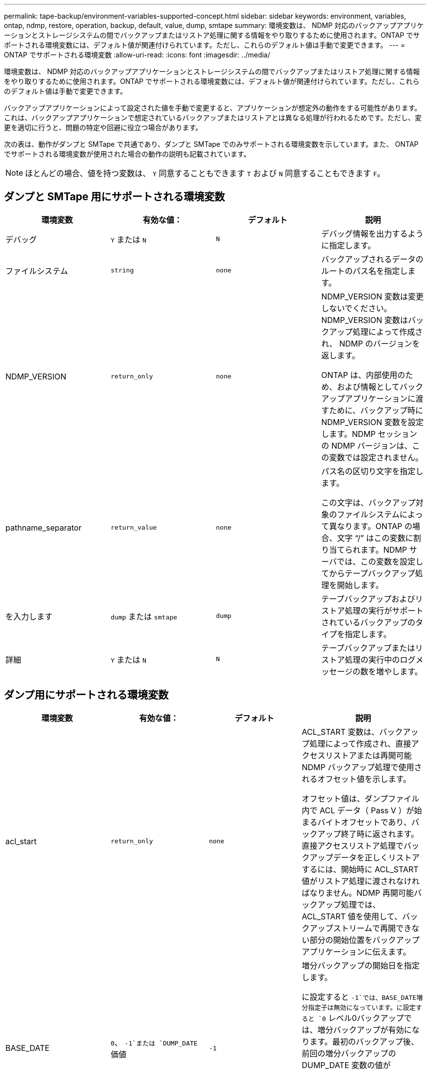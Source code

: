 ---
permalink: tape-backup/environment-variables-supported-concept.html 
sidebar: sidebar 
keywords: environment, variables, ontap, ndmp, restore, operation, backup, default, value, dump, smtape 
summary: 環境変数は、 NDMP 対応のバックアップアプリケーションとストレージシステムの間でバックアップまたはリストア処理に関する情報をやり取りするために使用されます。ONTAP でサポートされる環境変数には、デフォルト値が関連付けられています。ただし、これらのデフォルト値は手動で変更できます。 
---
= ONTAP でサポートされる環境変数
:allow-uri-read: 
:icons: font
:imagesdir: ../media/


[role="lead"]
環境変数は、 NDMP 対応のバックアップアプリケーションとストレージシステムの間でバックアップまたはリストア処理に関する情報をやり取りするために使用されます。ONTAP でサポートされる環境変数には、デフォルト値が関連付けられています。ただし、これらのデフォルト値は手動で変更できます。

バックアップアプリケーションによって設定された値を手動で変更すると、アプリケーションが想定外の動作をする可能性があります。これは、バックアップアプリケーションで想定されているバックアップまたはリストアとは異なる処理が行われるためです。ただし、変更を適切に行うと、問題の特定や回避に役立つ場合があります。

次の表は、動作がダンプと SMTape で共通であり、ダンプと SMTape でのみサポートされる環境変数を示しています。また、 ONTAP でサポートされる環境変数が使用された場合の動作の説明も記載されています。

[NOTE]
====
ほとんどの場合、値を持つ変数は、 `Y` 同意することもできます `T` および `N` 同意することもできます `F`。

====


== ダンプと SMTape 用にサポートされる環境変数

|===
| 環境変数 | 有効な値： | デフォルト | 説明 


 a| 
デバッグ
 a| 
`Y` または `N`
 a| 
`N`
 a| 
デバッグ情報を出力するように指定します。



 a| 
ファイルシステム
 a| 
`string`
 a| 
`none`
 a| 
バックアップされるデータのルートのパス名を指定します。



 a| 
NDMP_VERSION
 a| 
`return_only`
 a| 
`none`
 a| 
NDMP_VERSION 変数は変更しないでください。NDMP_VERSION 変数はバックアップ処理によって作成され、 NDMP のバージョンを返します。

ONTAP は、内部使用のため、および情報としてバックアップアプリケーションに渡すために、バックアップ時に NDMP_VERSION 変数を設定します。NDMP セッションの NDMP バージョンは、この変数では設定されません。



 a| 
pathname_separator
 a| 
`return_value`
 a| 
`none`
 a| 
パス名の区切り文字を指定します。

この文字は、バックアップ対象のファイルシステムによって異なります。ONTAP の場合、文字 "`/`" はこの変数に割り当てられます。NDMP サーバでは、この変数を設定してからテープバックアップ処理を開始します。



 a| 
を入力します
 a| 
`dump` または `smtape`
 a| 
`dump`
 a| 
テープバックアップおよびリストア処理の実行がサポートされているバックアップのタイプを指定します。



 a| 
詳細
 a| 
`Y` または `N`
 a| 
`N`
 a| 
テープバックアップまたはリストア処理の実行中のログメッセージの数を増やします。

|===


== ダンプ用にサポートされる環境変数

|===
| 環境変数 | 有効な値： | デフォルト | 説明 


 a| 
acl_start
 a| 
`return_only`
 a| 
`none`
 a| 
ACL_START 変数は、バックアップ処理によって作成され、直接アクセスリストアまたは再開可能 NDMP バックアップ処理で使用されるオフセット値を示します。

オフセット値は、ダンプファイル内で ACL データ（ Pass V ）が始まるバイトオフセットであり、バックアップ終了時に返されます。直接アクセスリストア処理でバックアップデータを正しくリストアするには、開始時に ACL_START 値がリストア処理に渡されなければなりません。NDMP 再開可能バックアップ処理では、 ACL_START 値を使用して、バックアップストリームで再開できない部分の開始位置をバックアップアプリケーションに伝えます。



 a| 
BASE_DATE
 a| 
`0`、 `-1`または `DUMP_DATE` 価値
 a| 
`-1`
 a| 
増分バックアップの開始日を指定します。

に設定すると `-1`では、BASE_DATE増分指定子は無効になっています。に設定すると `0` レベル0バックアップでは、増分バックアップが有効になります。最初のバックアップ後、前回の増分バックアップの DUMP_DATE 変数の値が BASE_DATE 変数に代入されます。

これらの変数は、 LEVEL または UPDATE に基づく増分バックアップに代わるものです。



 a| 
直接
 a| 
`Y` または `N`
 a| 
`N`
 a| 
リストアの際に、テープ全体をスキャンするのではなく、ファイルデータがある場所まで直接早送りするように指定します。

直接アクセスリカバリを使用するには、バックアップアプリケーションが位置情報を提供する必要があります。この変数がに設定されている場合 `Y`では、バックアップアプリケーションによって、ファイルまたはディレクトリの名前と位置情報が指定されます。



 a| 
dmp_name
 a| 
`string`
 a| 
`none`
 a| 
複数サブツリーバックアップの名前を指定します。

この変数は、複数サブツリーバックアップに必須です。



 a| 
DUMP_DATE
 a| 
`return_value`
 a| 
`none`
 a| 
この変数を直接変更することはありません。BASE_DATE変数が以外の値に設定された場合にバックアップによって作成されます `-1`。

DUMP_DATE 変数は、ダンプソフトウェアによって計算された 32 ビットの時刻値の前に 32 ビットのレベル値を付けることによって生成されます。レベルは、 BASE_DATE 変数に最後に渡されたレベル値から増分されます。作成された値は、次回の増分バックアップの BASE_DATE 値として使用されます。



 a| 
ENHANCED_DAR_ENABLED 環境
 a| 
`Y` または `N`
 a| 
`N`
 a| 
拡張 DAR 機能が有効になっているかどうかを示します。拡張 DAR 機能では、ディレクトリ DAR および NT ストリームを含むファイルの DAR をサポートします。パフォーマンスが向上します。

リストア時に拡張 DAR 機能を使用できるのは、次の条件が満たされている場合のみです。

* ONTAP で拡張 DAR がサポートされている。
* バックアップ時にファイル履歴が有効である（ HIST=Y ）。
* 。 `ndmpd.offset_map.enable` オプションはに設定されています `on`。
* ENHANCED_DAR_ENABLED変数がに設定されている `Y` リストア中。




 a| 
除外する
 a| 
`pattern_string`
 a| 
`none`
 a| 
データのバックアップ時に除外するファイルまたはディレクトリを指定します。

除外リストは、ファイル名またはディレクトリ名をカンマで区切ったリストです。ファイルまたはディレクトリの名前がリスト内の名前の 1 つに一致した場合、バックアップから除外されます。

除外リストで名前を指定する際に適用されるルールは次のとおりです。

* 正確なファイル名またはディレクトリ名を使用する必要があります。
* ワイルドカード文字であるアスタリスク（ * ）は、文字列の最初または最後の文字にする必要があります。
+
使用できるアスタリスクの数は文字列ごとに 2 つです。

* ファイル名またはディレクトリ名のカンマの前にバックスラッシュを付ける必要があります。
* 除外リストに含めることができる名前は 32 個までです。


[NOTE]
====
NON_QUOTA_TREEをに設定している場合、バックアップから除外するように指定したファイルまたはディレクトリは除外されません `Y` 同時に。

====


 a| 
抽出（ Extract ）
 a| 
`Y`、 `N`または `E`
 a| 
`N`
 a| 
バックアップデータセットのサブツリーをリストアするように指定します。

バックアップアプリケーションでは、抽出するサブツリーの名前を指定します。指定されたファイルが、内容がバックアップされたディレクトリに一致する場合、ディレクトリは再帰的に抽出されます。

DARを使用せずに、リストア時にファイル、ディレクトリ、またはqtreeの名前を変更するには、EXTRACT環境変数をに設定する必要があります `E`。



 a| 
extract_acl
 a| 
`Y` または `N`
 a| 
`Y`
 a| 
リストア処理でバックアップファイルの ACL がリストアされるように指定します。

デフォルトでは、 DAR （ DIRECT=Y ）を除いて、データをリストアするときに ACL がリストアされます。



 a| 
[-force]
 a| 
`Y` または `N`
 a| 
`N`
 a| 
デスティネーションボリュームで使用可能なボリュームスペースと inode をリストア処理で確認する必要があるかどうかを指定します。

この変数をに設定します `Y` デスティネーションパスで使用可能なボリュームスペースとinodeの確認をリストア処理でスキップします。

デスティネーションボリュームのボリュームスペースまたは inode が不足している場合は、デスティネーションボリュームで使用可能なボリュームスペースと inode で許容される量のデータがリストア処理によってリカバリされます。ボリュームスペースと inode を使用できない場合は、リストア処理が停止します。



 a| 
霧
 a| 
`Y` または `N`
 a| 
`N`
 a| 
ファイル履歴情報をバックアップアプリケーションに送信するように指定します。

ほとんどの市販のバックアップアプリケーションでは、HIST変数をに設定します `Y`。バックアップ処理の速度を上げる場合や、ファイル履歴収集に関する問題のトラブルシューティングを行う場合は、この変数をに設定できます `N`。

[NOTE]
====
HIST変数をに設定しないでください `Y` バックアップアプリケーションがファイル履歴をサポートしていない場合。

====


 a| 
IGNORE_CTime
 a| 
`Y` または `N`
 a| 
`N`
 a| 
前回の増分バックアップ以降に変更されたのが ctime 値だけである場合は、ファイルを増分バックアップしないことを指定します。

ウィルススキャンソフトウェアなどの一部のアプリケーションは、ファイルやファイル属性が変更されていなくても、 inode 内のファイルの ctime 値を変更します。その結果、変更されていないファイルが増分バックアップによってバックアップされることがあります。。 `IGNORE_CTIME` ctimeの値が変更されたために、増分バックアップに許容範囲を超える時間または容量が消費される場合にのみ、変数を指定してください。

[NOTE]
====
。 `NDMP dump` コマンドセット `IGNORE_CTIME` 終了： `false` デフォルトではに設定します `true` データが失われる可能性があります。

. 状況 `IGNORE_CTIME` は、ボリュームレベルの増分でtrueに設定されます `ndmpcopy`を指定すると、ファイルが削除され、ソースのqtree間で移動されます。
. 状況 `IGNORE_CTIME` ボリュームレベルの増分ダンプでtrueに設定されている場合、ファイルが削除され、増分リストア時にソースのqtree間で移動されます。


この問題を回避するには、 `IGNORE_CTIME` ボリュームレベルではfalseに設定する必要があります `NDMP dumps` または `ndmpcopy`。

====


 a| 
IGNORE_qtrees
 a| 
`Y` または `N`
 a| 
`N`
 a| 
リストア処理でバックアップ qtree から qtree 情報をリストアしないことを指定します。



 a| 
「レベル」
 a| 
`0`-`31`
 a| 
`0`
 a| 
バックアップレベルを指定します。

レベル 0 では、データセット全体がコピーされます。0 より大きい値で指定された増分バックアップレベルでは、前回の増分バックアップ以降に新規作成または変更されたすべてのファイルがコピーされます。たとえば、レベル 1 では、レベル 0 バックアップ以降に新規または変更されたファイルがバックアップされ、レベル 2 ではレベル 1 バックアップ以降に新規または変更されたファイルがバックアップされます。



 a| 
リスト
 a| 
`Y` または `N`
 a| 
`N`
 a| 
データを実際にはリストアせずに、バックアップファイル名と inode 番号を一覧表示します。



 a| 
リスト qtree
 a| 
`Y` または `N`
 a| 
`N`
 a| 
データを実際にはリストアせずに、バックアップ qtree を一覧表示します。



 a| 
multi_subtree_names
 a| 
`string`
 a| 
`none`
 a| 
バックアップが複数のサブツリーであることを指定します。

複数のサブツリーは、改行で区切られた null で終わるサブツリー名のリストの文字列で指定されます。サブツリーは、共通のルートディレクトリを基準とした相対パス名で指定されます。このパス名は、リストの最後の要素として指定する必要があります。

この変数を使用する場合は、 DMP_NAME 変数も使用する必要があります。



 a| 
NDMP_Unicode_FH
 a| 
`Y` または `N`
 a| 
`N`
 a| 
ファイルの NFS 名のほかに Unicode 名もファイル履歴情報に含めるように指定します。

このオプションは、ほとんどのバックアップアプリケーションでは使用されないため、バックアップアプリケーションがこれらの追加のファイル名を受け取るように設計されている場合以外は設定しないでください。HIST 変数も設定する必要があります。



 a| 
no_ACLs
 a| 
`Y` または `N`
 a| 
`N`
 a| 
データのバックアップ時に ACL をコピーしないように指定します。



 a| 
NON_QUOTA_TREE
 a| 
`Y` または `N`
 a| 
`N`
 a| 
データのバックアップ時に qtree 内のファイルおよびディレクトリを無視するように指定します。

に設定すると `Y`を指定すると、FILESYSTEM変数によって指定されたデータセット内のqtreeの項目はバックアップされません。この変数は、 FILESYSTEM 変数でボリューム全体が指定された場合のみ有効になります。NON_QUOTA_TREE 変数は、レベル 0 バックアップでのみ機能し、 MULTI_SUBTREE_NAMES 変数が指定された場合は機能しません。

[NOTE]
====
NON_QUOTA_TREEをに設定している場合、バックアップから除外するように指定したファイルまたはディレクトリは除外されません `Y` 同時に。

====


 a| 
NOWRITE
 a| 
`Y` または `N`
 a| 
`N`
 a| 
リストア処理でデータをディスクに書き込まないように指定します。

この変数はデバッグに使用されます。



 a| 
再帰的
 a| 
`Y` または `N`
 a| 
`Y`
 a| 
DAR リストア中にディレクトリエントリが拡張されるように指定します。

DIRECTおよびENHANCED_DAR_ENABLED環境変数が有効になっている必要があります（に設定） `Y`）も同様です。RECURSIVE変数がディセーブルの場合（に設定） `N`）を指定すると、元のソースパスのすべてのディレクトリに対する権限とACLだけがテープからリストアされ、ディレクトリの内容はリストアされません。RECURSIVE変数がに設定されている場合に使用します `N` またはRECOVER_FULL_PATHS変数がに設定されます `Y`リカバリパスは元のパスで終了する必要があります。

[NOTE]
====
RECURSIVE 変数が無効で、複数のリカバリパスがある場合には、すべてのリカバリパスを最長のリカバリパス内に含める必要があります。それ以外の場合は、エラーメッセージが表示されます。

====
たとえば、次に示すリカバリパスはに含まれているため、すべて有効です `foo/dir1/deepdir/myfile`：

* `/foo`
* `/foo/dir`
* `/foo/dir1/deepdir`
* `/foo/dir1/deepdir/myfile`


次のリカバリパスは無効です。

* `/foo`
* `/foo/dir`
* `/foo/dir1/myfile`
* `/foo/dir2`
* `/foo/dir2/myfile`




 a| 
RECOVER_FULL_paths
 a| 
`Y` または `N`
 a| 
`N`
 a| 
フルリカバリパスの権限および ACL が、 DAR のあとでリストアされるように指定します。

DIRECTおよびENHANCED_DAR_ENABLED環境変数が有効になっている必要があります（に設定） `Y`）も同様です。RECOVER_FULL_PATHSがに設定されている場合 `Y`リカバリパスは元のパスで終了する必要があります。デスティネーションボリュームにすでにディレクトリが存在する場合は、権限および ACL はテープからリストアされません。



 a| 
更新
 a| 
`Y` または `N`
 a| 
`Y`
 a| 
レベルベースの増分バックアップを有効にするために、メタデータ情報を更新します。

|===


== SMTape 用にサポートされる環境変数

|===
| 環境変数 | 有効な値： | デフォルト | 説明 


 a| 
BASE_DATE
 a| 
`DUMP_DATE`
 a| 
`-1`
 a| 
増分バックアップの開始日を指定します。

 `BASE_DATE` は、参照Snapshot識別子の文字列表現です。を使用する `BASE_DATE` SMTapeでは、参照Snapshotコピーを検索します。

 `BASE_DATE` は、ベースラインバックアップの場合は必要ありません。増分バックアップの場合は、の値 `DUMP_DATE` 前回のベースラインバックアップまたは増分バックアップの変数がに割り当てられます `BASE_DATE` 変数（Variable）：

バックアップアプリケーションによってが割り当てられます `DUMP_DATE` 前回のSMTapeのベースラインバックアップまたは増分バックアップの値。



 a| 
DUMP_DATE
 a| 
`return_value`
 a| 
`none`
 a| 
SMTape バックアップの終了時、 DUMP_DATE には、そのバックアップに使用される Snapshot コピーを識別する文字列識別子が含まれています。この Snapshot コピーを、次回の増分バックアップの参照 Snapshot コピーとして使用できます。

結果の DUMP_DATE の値が、次回の増分バックアップの BASE_DATE 値として使用されます。



 a| 
smtape _backup_set_ID
 a| 
`string`
 a| 
`none`
 a| 
ベースラインバックアップに関連付けられた増分バックアップのシーケンスを識別します。

バックアップセット ID は、ベースラインバックアップで生成される 128 ビットの一意の ID です。バックアップアプリケーションは、このIDをに入力として割り当てます `SMTAPE_BACKUP_SET_ID` 増分バックアップ時に変数が使用されます。



 a| 
smtape snapshot _name
 a| 
ボリューム内にある有効な Snapshot コピー
 a| 
`Invalid`
 a| 
SMTAPE_SNAPSHOT_NAME 変数を Snapshot コピーに設定すると、その Snapshot コピーと古い Snapshot コピーがテープにバックアップされます。

増分バックアップの場合は、この変数によって増分 Snapshot コピーが指定されます。BASE_DATE 変数はベースライン Snapshot コピーを指定します。



 a| 
smtape delete _snapshot
 a| 
`Y` または `N`
 a| 
`N`
 a| 
SMTAPE_DELETE_SNAPSHOT変数がに設定されている場合は、SMTapeで自動的に作成されるSnapshotコピーでは `Y`をクリックすると、バックアップ処理の完了後に、SMTapeはこのSnapshotコピーを削除します。ただし、バックアップアプリケーションで作成された Snapshot コピーは削除されません。



 a| 
smtape break _mirror
 a| 
`Y` または `N`
 a| 
`N`
 a| 
SMTAPE_BREAK_MIRROR変数がに設定されている場合 `Y`をクリックします `DP` がに変更されます `RW` リストアが成功したあとのボリューム。

|===